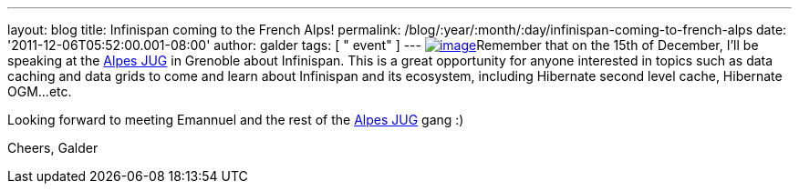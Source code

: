 ---
layout: blog
title: Infinispan coming to the French Alps!
permalink: /blog/:year/:month/:day/infinispan-coming-to-french-alps
date: '2011-12-06T05:52:00.001-08:00'
author: galder
tags: [ " event" ]
---
http://www.alpesjug.fr/wp-content/themes/atahualpa/images/logo.png[image:http://www.alpesjug.fr/wp-content/themes/atahualpa/images/logo.png[image]]Remember
that on the 15th of December, I'll be speaking at the
http://www.alpesjug.fr/[Alpes JUG] in Grenoble about Infinispan. This is
a great opportunity for anyone interested in topics such as data caching
and data grids to come and learn about Infinispan and its ecosystem,
including Hibernate second level cache, Hibernate OGM...etc.

Looking forward to meeting Emannuel and the rest of
the http://www.alpesjug.fr/[Alpes JUG] gang :)

Cheers,
Galder
